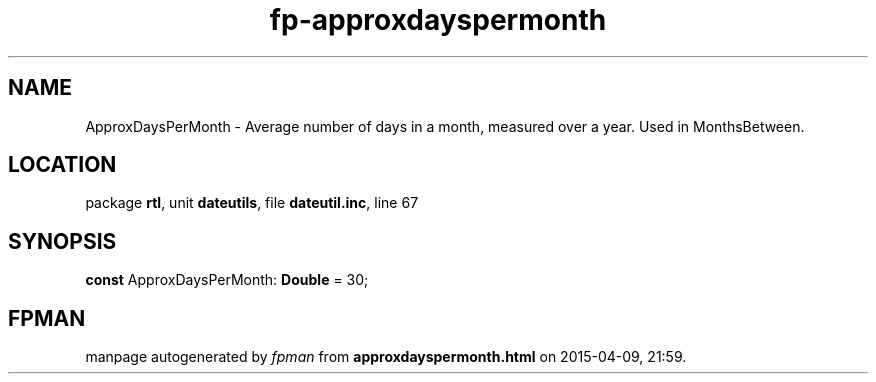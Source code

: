 .\" file autogenerated by fpman
.TH "fp-approxdayspermonth" 3 "2014-03-14" "fpman" "Free Pascal Programmer's Manual"
.SH NAME
ApproxDaysPerMonth - Average number of days in a month, measured over a year. Used in MonthsBetween.
.SH LOCATION
package \fBrtl\fR, unit \fBdateutils\fR, file \fBdateutil.inc\fR, line 67
.SH SYNOPSIS
\fBconst\fR ApproxDaysPerMonth: \fBDouble\fR = 30;

.SH FPMAN
manpage autogenerated by \fIfpman\fR from \fBapproxdayspermonth.html\fR on 2015-04-09, 21:59.

